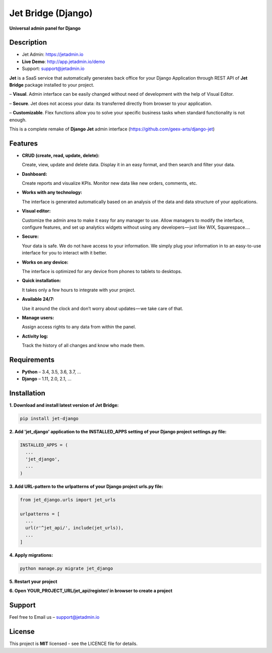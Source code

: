 ===================
Jet Bridge (Django)
===================

**Universal admin panel for Django**

.. image:: https://raw.githubusercontent.com/jet-admin/jet-django/master/static/overview.gif
    :alt: Preview
    :align: center
    :target: https://raw.githubusercontent.com/jet-admin/jet-django/master/static/overview.gif

Description
===========

* Jet Admin: https://jetadmin.io
* **Live Demo**: http://app.jetadmin.io/demo
* Support: support@jetadmin.io

**Jet** is a SaaS service that automatically generates back office for your Django Application through REST API of **Jet Bridge** package installed to your project.

– **Visual**. Admin interface can be easily changed without need of development with the help of Visual Editor. 

– **Secure**. Jet does not access your data: its transferred directly from browser to your application.

– **Customizable**. Flex functions allow you to solve your specific business tasks when standard functionality is not enough.

This is a complete remake of **Django Jet** admin interface (https://github.com/geex-arts/django-jet)

Features
========

- **CRUD (create, read, update, delete):**
  
  Create, view, update and delete data. Display it in an easy format, and then search and filter your data.

- **Dashboard:** 

  Create reports and visualize KPIs. Monitor new data like new orders, comments, etc.
  
- **Works with any technology:** 

  The interface is generated automatically based on an analysis of the data and data structure of your applications.

- **Visual editor:** 
  
  Customize the admin area to make it easy for any manager to use. Allow managers to modify the interface, configure features, and set up analytics widgets without using any developers — just like WIX, Squarespace….

- **Secure:** 

  Your data is safe. We do not have access to your information. We simply plug your information in to an easy-to-use interface for you to interact with it better.

- **Works on any device:** 

  The interface is optimized for any device from phones to tablets to desktops.

- **Quick installation:** 

  It takes only a few hours to integrate with your project.

- **Available 24/7:** 

  Use it around the clock and don’t worry about updates — we take care of that.

- **Manage users:** 

  Assign access rights to any data from within the panel.

- **Activity log:** 

  Track the history of all changes and know who made them.

Requirements
============

- **Python** – 3.4, 3.5, 3.6, 3.7, ...
- **Django** – 1.11, 2.0, 2.1, ...

Installation
============


**1. Download and install latest version of Jet Bridge:**

.. code-block:: python

  pip install jet-django


**2. Add 'jet_django' application to the INSTALLED_APPS setting of your Django project settings.py file:**

.. code-block:: python
  
  INSTALLED_APPS = (
    ...
    'jet_django',
    ...
  )

**3. Add URL-pattern to the urlpatterns of your Django project urls.py file:**

.. code-block:: python

  from jet_django.urls import jet_urls
  
  urlpatterns = [
    ...
    url(r'^jet_api/', include(jet_urls)),
    ...
  ]

**4. Apply migrations:**

.. code-block:: python
  
  python manage.py migrate jet_django

**5. Restart your project**

**6. Open YOUR_PROJECT_URL/jet_api/register/ in browser to create a project**

Support
=======

Feel free to Email us – support@jetadmin.io

License
=======

This project is **MIT** licensed - see the LICENCE file for details.
